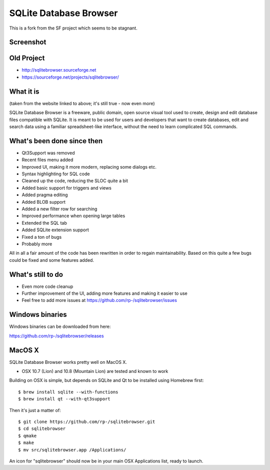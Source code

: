 =======================
SQLite Database Browser
=======================

This is a fork from the SF project which seems to be stagnant.

Screenshot
----------

.. image:: https://github.com/rp-/sqlitebrowser/raw/master/images/sqlitebrowser.png
   :height: 641px
   :width: 725px
   :scale: 100%
   :alt: SQLiteBrowser Screenshot
   :align: center

Old Project
-----------
- http://sqlitebrowser.sourceforge.net
- https://sourceforge.net/projects/sqlitebrowser/

What it is
----------

(taken from the website linked to above; it's still true - now even more)

SQLite Database Browser is a freeware, public domain, open source visual tool
used to create, design and edit database files compatible with SQLite. It is
meant to be used for users and developers that want to create databases, edit
and search data using a familiar spreadsheet-like interface, without the need
to learn complicated SQL commands.

What's been done since then
---------------------------
- Qt3Support was removed
- Recent files menu added
- Improved UI, making it more modern, replacing some dialogs etc.
- Syntax highlighting for SQL code
- Cleaned up the code, reducing the SLOC quite a bit
- Added basic support for triggers and views
- Added pragma editing
- Added BLOB support
- Added a new filter row for searching
- Improved performance when opening large tables
- Extended the SQL tab
- Added SQLite extension support
- Fixed a ton of bugs
- Probably more

All in all a fair amount of the code has been rewritten in order to regain
maintainability. Based on this quite a few bugs could be fixed and some
features added.

What's still to do
------------------

- Even more code cleanup
- Further improvement of the UI, adding more features and making it easier to
  use
- Feel free to add more issues at
  https://github.com/rp-/sqlitebrowser/issues

Windows binaries
----------------
Windows binaries can be downloaded from here:

https://github.com/rp-/sqlitebrowser/releases

MacOS X
-------

SQLite Database Browser works pretty well on MacOS X.

- OSX 10.7 (Lion) and 10.8 (Mountain Lion) are tested and known to work

Building on OSX is simple, but depends on SQLite and Qt to be installed
using Homebrew first::

  $ brew install sqlite --with-functions
  $ brew install qt --with-qt3support

Then it's just a matter of::

  $ git clone https://github.com/rp-/sqlitebrowser.git
  $ cd sqlitebrowser
  $ qmake
  $ make
  $ mv src/sqlitebrowser.app /Applications/

An icon for "sqlitebrowser" should now be in your main OSX Applications
list, ready to launch.
